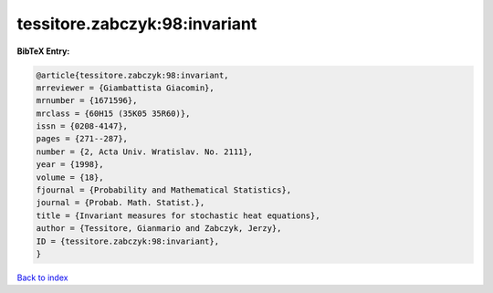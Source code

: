 tessitore.zabczyk:98:invariant
==============================

.. :cite:t:`tessitore.zabczyk:98:invariant`

.. bibliography:: ../../All.bib

**BibTeX Entry:**

.. code-block:: bibtex

   @article{tessitore.zabczyk:98:invariant,
   mrreviewer = {Giambattista Giacomin},
   mrnumber = {1671596},
   mrclass = {60H15 (35K05 35R60)},
   issn = {0208-4147},
   pages = {271--287},
   number = {2, Acta Univ. Wratislav. No. 2111},
   year = {1998},
   volume = {18},
   fjournal = {Probability and Mathematical Statistics},
   journal = {Probab. Math. Statist.},
   title = {Invariant measures for stochastic heat equations},
   author = {Tessitore, Gianmario and Zabczyk, Jerzy},
   ID = {tessitore.zabczyk:98:invariant},
   }

`Back to index <../index>`_
